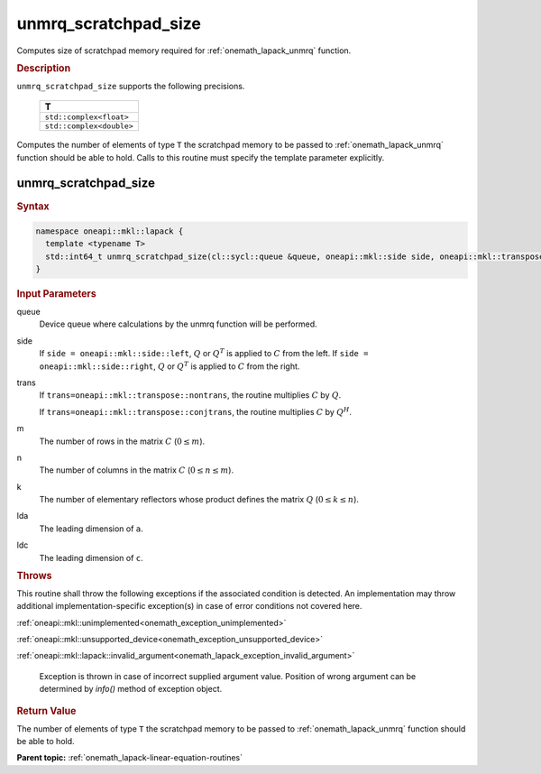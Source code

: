 .. SPDX-FileCopyrightText: 2019-2020 Intel Corporation
..
.. SPDX-License-Identifier: CC-BY-4.0

.. _onemath_lapack_unmrq_scratchpad_size:

unmrq_scratchpad_size
=====================

Computes size of scratchpad memory required for :ref:`onemath_lapack_unmrq` function.

.. container:: section

  .. rubric:: Description
         
``unmrq_scratchpad_size`` supports the following precisions.

     .. list-table:: 
        :header-rows: 1
  
        * -  T 
        * -  ``std::complex<float>`` 
        * -  ``std::complex<double>`` 

Computes the number of elements of type ``T`` the scratchpad memory to be passed to :ref:`onemath_lapack_unmrq` function should be able to hold.
Calls to this routine must specify the template parameter explicitly.

unmrq_scratchpad_size
---------------------

.. container:: section

  .. rubric:: Syntax

.. code-block:: cpp

    namespace oneapi::mkl::lapack {
      template <typename T>
      std::int64_t unmrq_scratchpad_size(cl::sycl::queue &queue, oneapi::mkl::side side, oneapi::mkl::transpose trans, std::int64_t m, std::int64_t n, std::int64_t k, std::int64_t lda, std::int64_t ldc)
    }

.. container:: section

  .. rubric:: Input Parameters
         
queue
   Device queue where calculations by the unmrq function will be performed.

side
   If ``side = oneapi::mkl::side::left``, :math:`Q` or :math:`Q^T` is applied to :math:`C` from the left. If ``side = oneapi::mkl::side::right``, :math:`Q` or :math:`Q^T` is applied to :math:`C` from the right.

trans
   If ``trans=oneapi::mkl::transpose::nontrans``, the routine multiplies :math:`C` by :math:`Q`.

   If ``trans=oneapi::mkl::transpose::conjtrans``, the routine multiplies :math:`C` by :math:`Q^H`.

m
   The number of rows in the matrix :math:`C` (:math:`0 \le m`).

n
   The number of columns in the matrix :math:`C` (:math:`0 \le n \le m`).

k
   The number of elementary reflectors whose product defines the matrix :math:`Q` (:math:`0 \le k \le n`).

lda
   The leading dimension of ``a``.

ldc
   The leading dimension of ``c``.

.. container:: section

  .. rubric:: Throws
         
This routine shall throw the following exceptions if the associated condition is detected. An implementation may throw additional implementation-specific exception(s) in case of error conditions not covered here.

:ref:`oneapi::mkl::unimplemented<onemath_exception_unimplemented>`

:ref:`oneapi::mkl::unsupported_device<onemath_exception_unsupported_device>`

:ref:`oneapi::mkl::lapack::invalid_argument<onemath_lapack_exception_invalid_argument>`

   Exception is thrown in case of incorrect supplied argument value.
   Position of wrong argument can be determined by `info()` method of exception object.

.. container:: section

  .. rubric:: Return Value

The number of elements of type ``T`` the scratchpad memory to be passed to :ref:`onemath_lapack_unmrq` function should be able to hold.

**Parent topic:** :ref:`onemath_lapack-linear-equation-routines`

